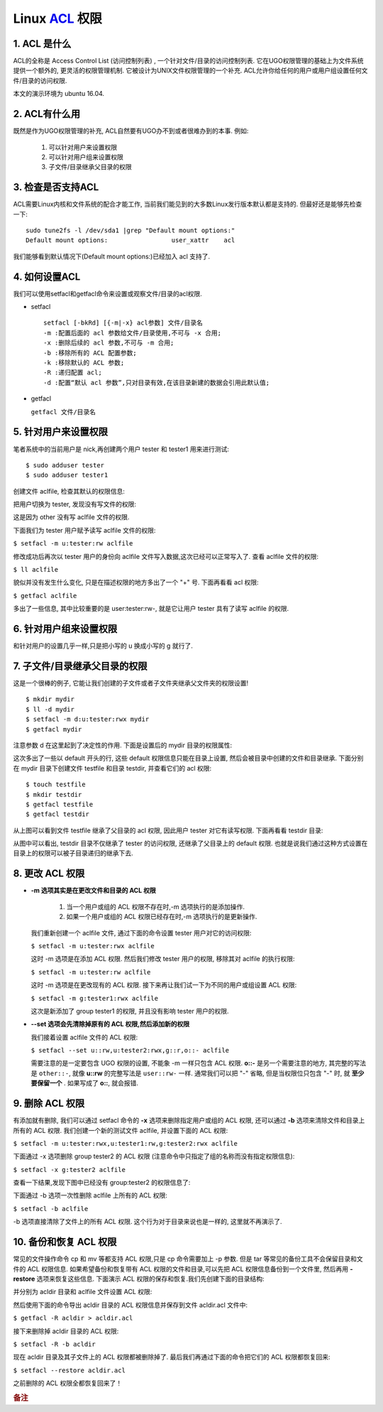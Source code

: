 Linux `ACL`_ 权限
======================================================================

1. ACL 是什么
------------------------------------------------------------

ACL的全称是 Access Control List (访问控制列表) ,
一个针对文件/目录的访问控制列表.
它在UGO权限管理的基础上为文件系统提供一个额外的, 更灵活的权限管理机制.
它被设计为UNIX文件权限管理的一个补充.
ACL允许你给任何的用户或用户组设置任何文件/目录的访问权限.

本文的演示环境为 ubuntu 16.04.

2. ACL有什么用
------------------------------------------------------------

既然是作为UGO权限管理的补充, ACL自然要有UGO办不到或者很难办到的本事.
例如:

    #. 可以针对用户来设置权限
    #. 可以针对用户组来设置权限
    #. 子文件/目录继承父目录的权限

3. 检查是否支持ACL
------------------------------------------------------------

ACL需要Linux内核和文件系统的配合才能工作,
当前我们能见到的大多数Linux发行版本默认都是支持的.
但最好还是能够先检查一下:

::

   sudo tune2fs -l /dev/sda1 |grep "Default mount options:"
   Default mount options:                 user_xattr    acl

我们能够看到默认情况下(Default mount options:)已经加入 acl 支持了.


4. 如何设置ACL
------------------------------------------------------------

我们可以使用setfacl和getfacl命令来设置或观察文件/目录的acl权限.

- setfacl

  ::

     setfacl [-bkRd] [{-m|-x} acl参数] 文件/目录名
     -m :配置后面的 acl 参数给文件/目录使用,不可与 -x 合用;
     -x :删除后续的 acl 参数,不可与 -m 合用;
     -b :移除所有的 ACL 配置参数;
     -k :移除默认的 ACL 参数;
     -R :递归配置 acl;
     -d :配置“默认 acl 参数”,只对目录有效,在该目录新建的数据会引用此默认值;


- getfacl

  ``getfacl 文件/目录名``


5. 针对用户来设置权限
------------------------------------------------------------

笔者系统中的当前用户是 nick,再创建两个用户 tester 和 tester1 用来进行测试:

::

   $ sudo adduser tester
   $ sudo adduser tester1

创建文件 aclfile, 检查其默认的权限信息:

.. image:: pic_linux_acl/5_1_touch_aclfile.png

把用户切换为 tester, 发现没有写文件的权限:

.. image:: pic_linux_acl/5_2_switch.png

这是因为 other 没有写 aclfile 文件的权限.

下面我们为 tester 用户赋予读写 aclfile 文件的权限:

``$ setfacl -m u:tester:rw aclfile``

修改成功后再次以 tester 用户的身份向 aclfile 文件写入数据,这次已经可以正常写入了.
查看 aclfile 文件的权限:

``$ ll aclfile``

.. image:: pic_linux_acl/5_3_check.png

貌似并没有发生什么变化, 只是在描述权限的地方多出了一个 "+" 号. 下面再看看 acl 权限:

``$ getfacl aclfile``

.. image:: pic_linux_acl/5_4_getfacl.png

多出了一些信息, 其中比较重要的是 user:tester:rw-,
就是它让用户 tester 具有了读写 aclfile 的权限.


6. 针对用户组来设置权限
------------------------------------------------------------

和针对用户的设置几乎一样,只是把小写的 u 换成小写的 g 就行了.

7. 子文件/目录继承父目录的权限
------------------------------------------------------------

这是一个很棒的例子, 它能让我们创建的子文件或者子文件夹继承父文件夹的权限设置!

::

   $ mkdir mydir
   $ ll -d mydir
   $ setfacl -m d:u:tester:rwx mydir
   $ getfacl mydir

注意参数 d 在这里起到了决定性的作用. 下面是设置后的 mydir 目录的权限属性:

.. image:: pic_linux_acl/7_1_param_d.png

这次多出了一些以 default 开头的行, 这些 default 权限信息只能在目录上设置,
然后会被目录中创建的文件和目录继承.
下面分别在 mydir 目录下创建文件 testfile 和目录 testdir, 并查看它们的 acl 权限:

::

   $ touch testfile
   $ mkdir testdir
   $ getfacl testfile
   $ getfacl testdir

.. image:: pic_linux_acl/7_2_check_acl.png

从上图可以看到文件 testfile 继承了父目录的 acl 权限,
因此用户 tester 对它有读写权限. 下面再看看 testdir 目录:

.. image:: pic_linux_acl/7_3_check_testdir.png

从图中可以看出, testdir 目录不仅继承了 tester 的访问权限,
还继承了父目录上的 default 权限.
也就是说我们通过这种方式设置在目录上的权限可以被子目录递归的继承下去.


8. 更改 ACL 权限
------------------------------------------------------------

- **-m 选项其实是在更改文件和目录的 ACL 权限**

    #. 当一个用户或组的 ACL 权限不存在时,-m 选项执行的是添加操作.

    #. 如果一个用户或组的 ACL 权限已经存在时,-m 选项执行的是更新操作.

  我们重新创建一个 aclfile 文件, 通过下面的命令设置 tester 用户对它的访问权限:

  ``$ setfacl -m u:tester:rwx aclfile``

  .. image:: pic_linux_acl/8_1_set_acl.png

  这时 -m 选项是在添加 ACL 权限. 然后我们修改 tester 用户的权限,
  移除其对 aclfile 的执行权限:

  ``$ setfacl -m u:tester:rw aclfile``

  .. image:: pic_linux_acl/8_2_rm_acl.png

  这时 -m 选项是在更改现有的 ACL 权限.
  接下来再让我们试一下为不同的用户或组设置 ACL 权限:

  ``$ setfacl -m g:tester1:rwx aclfile``

  .. image:: pic_linux_acl/8_3_modify_acl.png

  这次是新添加了 group tester1 的权限, 并且没有影响 tester 用户的权限.

- **--set 选项会先清除掉原有的 ACL 权限,然后添加新的权限**

  我们接着设置 aclfile 文件的 ACL 权限:

  ``$ setfacl --set u::rw,u:tester2:rwx,g::r,o::- aclfile``

  .. image:: pic_linux_acl/8_4_rm_add.png

  需要注意的是一定要包含 UGO 权限的设置, 不能象 -m 一样只包含 ACL 权限.
  **o::-** 是另一个需要注意的地方, 其完整的写法是 ``other::-``,
  就像 **u::rw** 的完整写法是 ``user::rw-`` 一样.
  通常我们可以把 "-" 省略, 但是当权限位只包含 "-" 时, 就 **至少要保留一个** .
  如果写成了 **o::**, 就会报错.


9. 删除 ACL 权限
------------------------------------------------------------

有添加就有删除, 我们可以通过 setfacl 命令的 **-x** 选项来删除指定用户或组的 ACL 权限,
还可以通过 **-b** 选项来清除文件和目录上所有的 ACL 权限.
我们创建一个新的测试文件 aclfile, 并设置下面的 ACL 权限:

``$ setfacl -m u:tester:rwx,u:tester1:rw,g:tester2:rwx aclfile``

下面通过 -x 选项删除 group tester2 的 ACL 权限
(注意命令中只指定了组的名称而没有指定权限信息):

``$ setfacl -x g:tester2 aclfile``

查看一下结果,发现下图中已经没有 group:tester2 的权限信息了:

.. image:: pic_linux_acl/9_1_group_tester.png

下面通过 -b 选项一次性删除 aclfile 上所有的 ACL 权限:

``$ setfacl -b aclfile``

.. image:: pic_linux_acl/9_2_rm_all.png

-b 选项直接清除了文件上的所有 ACL 权限.
这个行为对于目录来说也是一样的, 这里就不再演示了.


10. 备份和恢复 ACL 权限
------------------------------------------------------------

常见的文件操作命令 cp 和 mv 等都支持 ACL 权限,只是 cp 命令需要加上 -p 参数.
但是 tar 等常见的备份工具不会保留目录和文件的 ACL 权限信息.
如果希望备份和恢复带有 ACL 权限的文件和目录,可以先把 ACL 权限信息备份到一个文件里,
然后再用 **-restore** 选项来恢复这些信息.
下面演示 ACL 权限的保存和恢复.我们先创建下面的目录结构:

.. image:: pic_linux_acl/10_1_dir_tree.png

并分别为 acldir 目录和 aclfile 文件设置 ACL 权限:

.. image:: pic_linux_acl/10_2_set_acl.png

然后使用下面的命令导出 acldir 目录的 ACL 权限信息并保存到文件 acldir.acl 文件中:

``$ getfacl -R acldir > acldir.acl``

接下来删除掉 acldir 目录的 ACL 权限:

``$ setfacl -R -b acldir``

现在 acldir 目录及其子文件上的 ACL 权限都被删除掉了.
最后我们再通过下面的命令把它们的 ACL 权限都恢复回来:

``$ setfacl --restore acldir.acl``

.. image:: pic_linux_acl/10_3_restore.png

之前删除的 ACL 权限全都恢复回来了！


.. rubric:: 备注
.. _ACL: http://www.cnblogs.com/sparkdev/p/5536868.html
